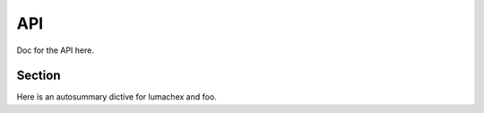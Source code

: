 API
===
Doc for the API here.

Section
-------
Here is an autosummary dictive for lumachex and foo.

.. autosummary::
   :toctree: generated

   lumachex
   foo
